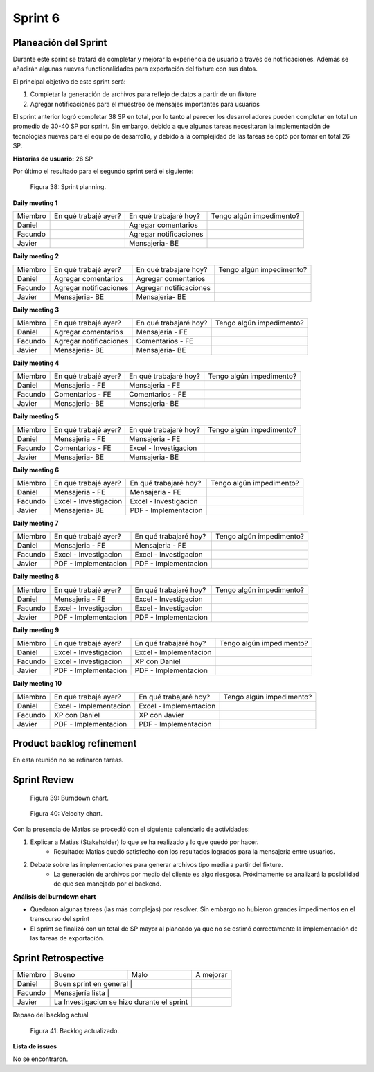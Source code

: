 .. raw:: PDF

    PageBreak

Sprint 6
--------

Planeación del Sprint
#####################

Durante este sprint se tratará de completar y mejorar la experiencia de usuario a través de notificaciones. Además se añadirán algunas nuevas
functionalidades para exportación del fixture con sus datos.

El principal objetivo de este sprint será:

1. Completar la generación de archivos para reflejo de datos a partir de un fixture
2. Agregar notificaciones para el muestreo de mensajes importantes para usuarios

El sprint anterior logró completar 38 SP en total, por lo tanto al parecer los desarrolladores pueden completar en total un promedio de 30-40 SP por sprint.
Sin embargo, debido a que algunas tareas necesitaran la implementación de tecnologías nuevas para el equipo de desarrollo, y debido a la complejidad de las tareas
se optó por tomar en total 26 SP.

**Historias de usuario:** 26 SP 

Por último el resultado para el segundo sprint será el siguiente:

.. figure:: pictures/sprint6/planned.png
  :scale: 250%
  :alt: Sprint Planning

  Figura 38: Sprint planning.

**Daily meeting 1**

.. class:: meeting

+---------+----------------------+------------------------+--------------------------+
| Miembro | En qué trabajé ayer? | En qué trabajaré hoy?  | Tengo algún impedimento? |
+---------+----------------------+------------------------+--------------------------+
| Daniel  |                      | Agregar comentarios    |                          |
+---------+----------------------+------------------------+--------------------------+
| Facundo |                      | Agregar notificaciones |                          |
+---------+----------------------+------------------------+--------------------------+
| Javier  |                      | Mensajeria- BE         |                          |
+---------+----------------------+------------------------+--------------------------+

**Daily meeting 2**

.. class:: meeting

+---------+------------------------+------------------------+--------------------------+
| Miembro | En qué trabajé ayer?   | En qué trabajaré hoy?  | Tengo algún impedimento? |
+---------+------------------------+------------------------+--------------------------+
| Daniel  | Agregar comentarios    | Agregar comentarios    |                          |
+---------+------------------------+------------------------+--------------------------+
| Facundo | Agregar notificaciones | Agregar notificaciones |                          |
+---------+------------------------+------------------------+--------------------------+
| Javier  | Mensajeria- BE         | Mensajeria- BE         |                          |
+---------+------------------------+------------------------+--------------------------+

**Daily meeting 3**

.. class:: meeting

+---------+------------------------+-----------------------+--------------------------+
| Miembro | En qué trabajé ayer?   | En qué trabajaré hoy? | Tengo algún impedimento? |
+---------+------------------------+-----------------------+--------------------------+
| Daniel  | Agregar comentarios    | Mensajeria - FE       |                          |
+---------+------------------------+-----------------------+--------------------------+
| Facundo | Agregar notificaciones | Comentarios - FE      |                          |
+---------+------------------------+-----------------------+--------------------------+
| Javier  | Mensajeria- BE         | Mensajeria- BE        |                          |
+---------+------------------------+-----------------------+--------------------------+

**Daily meeting 4**

.. class:: meeting

+---------+----------------------+-----------------------+--------------------------+
| Miembro | En qué trabajé ayer? | En qué trabajaré hoy? | Tengo algún impedimento? |
+---------+----------------------+-----------------------+--------------------------+
| Daniel  | Mensajeria - FE      | Mensajeria - FE       |                          |
+---------+----------------------+-----------------------+--------------------------+
| Facundo | Comentarios - FE     | Comentarios - FE      |                          |
+---------+----------------------+-----------------------+--------------------------+
| Javier  | Mensajeria- BE       | Mensajeria- BE        |                          |
+---------+----------------------+-----------------------+--------------------------+

**Daily meeting 5**

.. class:: meeting

+---------+----------------------+-----------------------+--------------------------+
| Miembro | En qué trabajé ayer? | En qué trabajaré hoy? | Tengo algún impedimento? |
+---------+----------------------+-----------------------+--------------------------+
| Daniel  | Mensajeria - FE      | Mensajeria - FE       |                          |
+---------+----------------------+-----------------------+--------------------------+
| Facundo | Comentarios - FE     | Excel - Investigacion |                          |
+---------+----------------------+-----------------------+--------------------------+
| Javier  | Mensajeria- BE       | Mensajeria- BE        |                          |
+---------+----------------------+-----------------------+--------------------------+

**Daily meeting 6**

.. class:: meeting

+---------+-----------------------+-----------------------+--------------------------+
| Miembro | En qué trabajé ayer?  | En qué trabajaré hoy? | Tengo algún impedimento? |
+---------+-----------------------+-----------------------+--------------------------+
| Daniel  | Mensajeria - FE       | Mensajeria - FE       |                          |
+---------+-----------------------+-----------------------+--------------------------+
| Facundo | Excel - Investigacion | Excel - Investigacion |                          |
+---------+-----------------------+-----------------------+--------------------------+
| Javier  | Mensajeria- BE        | PDF - Implementacion  |                          |
+---------+-----------------------+-----------------------+--------------------------+

**Daily meeting 7**

.. class:: meeting

+---------+-----------------------+-----------------------+--------------------------+
| Miembro | En qué trabajé ayer?  | En qué trabajaré hoy? | Tengo algún impedimento? |
+---------+-----------------------+-----------------------+--------------------------+
| Daniel  | Mensajeria - FE       | Mensajeria - FE       |                          |
+---------+-----------------------+-----------------------+--------------------------+
| Facundo | Excel - Investigacion | Excel - Investigacion |                          |
+---------+-----------------------+-----------------------+--------------------------+
| Javier  | PDF - Implementacion  | PDF - Implementacion  |                          |
+---------+-----------------------+-----------------------+--------------------------+

**Daily meeting 8**

.. class:: meeting

+---------+-----------------------+-----------------------+--------------------------+
| Miembro | En qué trabajé ayer?  | En qué trabajaré hoy? | Tengo algún impedimento? |
+---------+-----------------------+-----------------------+--------------------------+
| Daniel  | Mensajeria - FE       | Excel - Investigacion |                          |
+---------+-----------------------+-----------------------+--------------------------+
| Facundo | Excel - Investigacion | Excel - Investigacion |                          |
+---------+-----------------------+-----------------------+--------------------------+
| Javier  | PDF - Implementacion  | PDF - Implementacion  |                          |
+---------+-----------------------+-----------------------+--------------------------+

**Daily meeting 9**

.. class:: meeting

+---------+-----------------------+------------------------+--------------------------+
| Miembro | En qué trabajé ayer?  | En qué trabajaré hoy?  | Tengo algún impedimento? |
+---------+-----------------------+------------------------+--------------------------+
| Daniel  | Excel - Investigacion | Excel - Implementacion |                          |
+---------+-----------------------+------------------------+--------------------------+
| Facundo | Excel - Investigacion | XP con Daniel          |                          |
+---------+-----------------------+------------------------+--------------------------+
| Javier  | PDF - Implementacion  | PDF - Implementacion   |                          |
+---------+-----------------------+------------------------+--------------------------+

**Daily meeting 10**

.. class:: meeting

+---------+------------------------+------------------------+--------------------------+
| Miembro | En qué trabajé ayer?   | En qué trabajaré hoy?  | Tengo algún impedimento? |
+---------+------------------------+------------------------+--------------------------+
| Daniel  | Excel - Implementacion | Excel - Implementacion |                          |
+---------+------------------------+------------------------+--------------------------+
| Facundo | XP con Daniel          | XP con Javier          |                          |
+---------+------------------------+------------------------+--------------------------+
| Javier  | PDF - Implementacion   | PDF - Implementacion   |                          |
+---------+------------------------+------------------------+--------------------------+


Product backlog refinement
##########################

En esta reunión no se refinaron tareas.

.. raw:: PDF

    PageBreak

Sprint Review
#############

.. figure:: pictures/sprint6/burndown-chart.png
  :scale: 100%
  :alt: Burndown chart

  Figura 39: Burndown chart.

.. figure:: pictures/sprint6/velocity.png
  :scale: 150%
  :alt: Velocity chart

  Figura 40: Velocity chart.

Con la presencia de Matías se procedió con el siguiente calendario de actividades:

1. Explicar a Matias (Stakeholder) lo que se ha realizado y lo que quedó por hacer.
    - Resultado: Matias quedó satisfecho con los resultados logrados para la mensajería entre usuarios.
2. Debate sobre las implementaciones para generar archivos tipo media a partir del fixture.
    - La generación de archivos por medio del cliente es algo riesgosa. Próximamente se analizará la posibilidad de que sea manejado por el backend.

**Análisis del burndown chart**

- Quedaron algunas tareas (las más complejas) por resolver. Sin embargo no hubieron grandes impedimentos en el transcurso del sprint
- El sprint se finalizó con un total de SP mayor al planeado ya que no se estimó correctamente la implementación de las tareas de exportación.

Sprint Retrospective
####################

.. class:: retro

+---------+-----------------------------------------------------------------+-------------------------------------------+-----------+
| Miembro | Bueno                                                           | Malo                                      | A mejorar |
+---------+-----------------------------------------------------------------+-------------------------------------------+-----------+
| Daniel  | Buen sprint en general                                        |                                             |           |
+---------+-----------------------------------------------------------------+-------------------------------------------+-----------+
| Facundo | Mensajería lista                                              |                                             |           |
+---------+-----------------------------------------------------------------+-------------------------------------------+-----------+
| Javier  |                                                               | La Investigacion se hizo durante el sprint  |           |
+---------+-----------------------------------------------------------------+-------------------------------------------+-----------+

.. raw:: PDF

    PageBreak
    
Repaso del backlog actual

.. figure:: pictures/sprint6/backlog.png
  :scale: 200%
  :alt: Backlog actualizado

  Figura 41: Backlog actualizado.

**Lista de issues**

No se encontraron.

.. raw:: PDF

    PageBreak